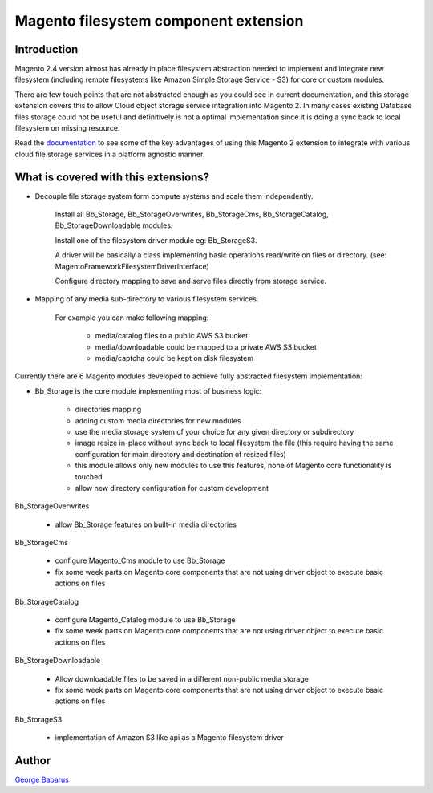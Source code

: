 .. role:: raw-html-m2r(raw)
   :format: html

Magento filesystem component extension
======================================

Introduction
------------

Magento 2.4 version almost has already in place filesystem abstraction needed to implement and integrate new filesystem (including remote filesystems like Amazon Simple Storage Service - S3) for core or custom modules.

There are few touch points that are not abstracted enough as you could see in current documentation, and this storage extension covers this to allow Cloud object storage service integration into Magento 2.
In many cases existing Database files storage could not be useful and definitively is not a optimal implementation since it is doing a sync back to local filesystem on missing resource.

Read the `documentation <https://docs.magento.asset42.com>`_ to see some of the key advantages of using this Magento 2 extension to integrate with various cloud file storage services in a platform agnostic manner.

What is covered with this extensions?
---------------------------------------

* Decouple file storage system form compute systems and scale them independently.

      Install all Bb_Storage, Bb_StorageOverwrites, Bb_StorageCms, Bb_StorageCatalog, Bb_StorageDownloadable modules.

      Install one of the filesystem driver module eg: Bb_StorageS3.

      A driver will be basically a class implementing basic operations read/write on files or directory. (see: Magento\Framework\Filesystem\DriverInterface)

      Configure directory mapping to save and serve files directly from storage service.

* Mapping of any media sub-directory to various filesystem services.

    For example you can make following mapping:

        * media/catalog files to a public AWS S3 bucket
        * media/downloadable could be mapped to a private AWS S3 bucket
        * media/captcha could be kept on disk filesystem


Currently there are 6 Magento modules developed to achieve fully abstracted filesystem implementation:

* Bb_Storage is the core module implementing most of business logic:

    * directories mapping
    * adding custom media directories for new modules
    * use the media storage system of your choice for any given directory or subdirectory
    * image resize in-place without sync back to local filesystem the file (this require having the same configuration for main directory and destination of resized files)
    * this module allows only new modules to use this features, none of Magento core functionality is touched
    * allow new directory configuration for custom development

Bb_StorageOverwrites

    * allow Bb_Storage features on built-in media directories

Bb_StorageCms

    * configure Magento_Cms module to use Bb_Storage
    * fix some week parts on Magento core components that are not using driver object to execute basic actions on files

Bb_StorageCatalog

    * configure Magento_Catalog module to use Bb_Storage
    * fix some week parts on Magento core components that are not using driver object to execute basic actions on files

Bb_StorageDownloadable

    * Allow downloadable files to be saved in a different non-public media storage
    * fix some week parts on Magento core components that are not using driver object to execute basic actions on files

Bb_StorageS3

    * implementation of Amazon S3 like api as a Magento filesystem driver


Author
------

`George Babarus <https://github.com/georgebabarus>`_
